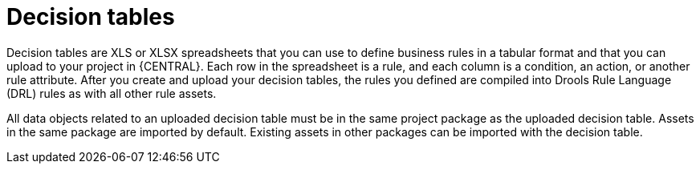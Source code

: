 [id='decision-tables-con_{context}']
= Decision tables

Decision tables are XLS or XLSX spreadsheets that you can use to define business rules in a tabular format and that you can upload to your project in {CENTRAL}. Each row in the spreadsheet is a rule, and each column is a condition, an action, or another rule attribute. After you create and upload your decision tables, the rules you defined are compiled into Drools Rule Language (DRL) rules as with all other rule assets.

All data objects related to an uploaded decision table must be in the same project package as the uploaded decision table. Assets in the same package are imported by default. Existing assets in other packages can be imported with the decision table.
